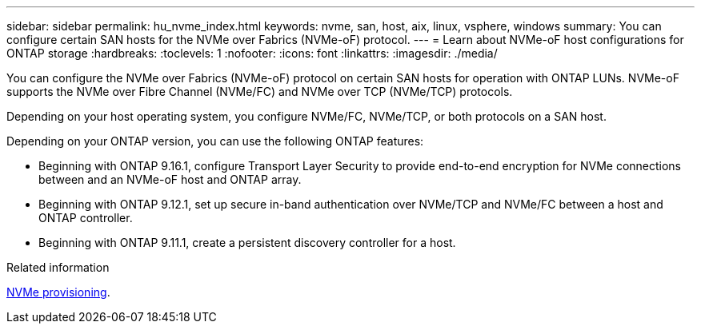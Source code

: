---
sidebar: sidebar
permalink: hu_nvme_index.html
keywords: nvme, san, host, aix, linux, vsphere, windows
summary: You can configure certain SAN hosts for the NVMe over Fabrics (NVMe-oF) protocol.
---
= Learn about NVMe-oF host configurations for ONTAP storage
:hardbreaks:
:toclevels: 1
:nofooter:
:icons: font
:linkattrs:
:imagesdir: ./media/

[.lead]
You can configure the NVMe over Fabrics (NVMe-oF) protocol on certain SAN hosts for operation with ONTAP LUNs. NVMe-oF supports the NVMe over Fibre Channel (NVMe/FC) and NVMe over TCP (NVMe/TCP) protocols.

Depending on your host operating system, you configure NVMe/FC, NVMe/TCP, or both protocols on a SAN host. 

Depending on your ONTAP version, you can use the following ONTAP features:

* Beginning with ONTAP 9.16.1, configure Transport Layer Security to provide end-to-end encryption for NVMe connections between and an NVMe-oF host and ONTAP array.
* Beginning with ONTAP 9.12.1, set up secure in-band authentication over NVMe/TCP and NVMe/FC between a host and ONTAP controller.
* Beginning with ONTAP 9.11.1, create a persistent discovery controller for a host.

.Related information
https://docs.netapp.com/us-en/ontap/san-admin/manage-nvme-concept.html[NVMe provisioning^].